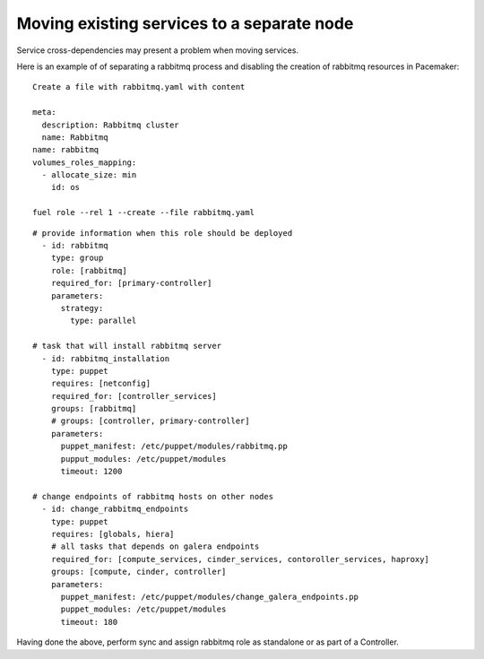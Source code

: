 .. _0080-move-service:

Moving existing services to a separate node
-------------------------------------------

Service cross-dependencies may present a problem when moving services.

Here is an example of of separating a rabbitmq process
and disabling the creation of rabbitmq resources in Pacemaker:

::

  Create a file with rabbitmq.yaml with content

  meta:
    description: Rabbitmq cluster
    name: Rabbitmq
  name: rabbitmq
  volumes_roles_mapping:
    - allocate_size: min
      id: os

  fuel role --rel 1 --create --file rabbitmq.yaml

::

  # provide information when this role should be deployed
    - id: rabbitmq
      type: group
      role: [rabbitmq]
      required_for: [primary-controller]
      parameters:
        strategy:
          type: parallel

  # task that will install rabbitmq server
    - id: rabbitmq_installation
      type: puppet
      requires: [netconfig]
      required_for: [controller_services]
      groups: [rabbitmq]
      # groups: [controller, primary-controller]
      parameters:
        puppet_manifest: /etc/puppet/modules/rabbitmq.pp
        pupput_modules: /etc/puppet/modules
        timeout: 1200

  # change endpoints of rabbitmq hosts on other nodes
    - id: change_rabbitmq_endpoints
      type: puppet
      requires: [globals, hiera]
      # all tasks that depends on galera endpoints
      required_for: [compute_services, cinder_services, contoroller_services, haproxy]
      groups: [compute, cinder, controller]
      parameters:
        puppet_manifest: /etc/puppet/modules/change_galera_endpoints.pp
        puppet_modules: /etc/puppet/modules
        timeout: 180

Having done the above, perform sync and assign rabbitmq role as standalone or as part of a Controller.

